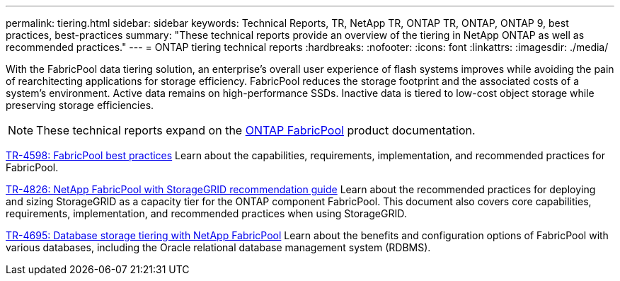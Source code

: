 ---
permalink: tiering.html
sidebar: sidebar
keywords: Technical Reports, TR, NetApp TR, ONTAP TR, ONTAP, ONTAP 9, best practices, best-practices
summary: "These technical reports provide an overview of the tiering in NetApp ONTAP as well as recommended practices."
---
= ONTAP tiering technical reports
:hardbreaks:
:nofooter:
:icons: font
:linkattrs:
:imagesdir: ./media/

[.lead]
With the FabricPool data tiering solution, an enterprise's overall user experience of flash systems improves while avoiding the pain of rearchitecting applications for storage efficiency. FabricPool reduces the storage footprint and the associated costs of a system's environment. Active data remains on high-performance SSDs. Inactive data is tiered to low-cost object storage while preserving storage efficiencies.

[NOTE]
====
These technical reports expand on the link:https://docs.netapp.com/us-en/ontap/fabricpool/index.html[ONTAP FabricPool^] product documentation.
====

link:https://www.netapp.com/pdf.html?item=/media/17239-tr4598.pdf[TR-4598: FabricPool best practices^]
Learn about the capabilities, requirements, implementation, and recommended practices for FabricPool.

link:https://www.netapp.com/pdf.html?item=/media/19403-tr-4826.pdf[TR-4826: NetApp FabricPool with StorageGRID recommendation guide^]
Learn about the recommended practices for deploying and sizing StorageGRID as a capacity tier for the ONTAP component FabricPool. This document also covers core capabilities, requirements, implementation, and recommended practices when using StorageGRID.

// this is also in apps-dbs.html
link:https://www.netapp.com/pdf.html?item=/media/9138-tr4695.pdf[TR-4695: Database storage tiering with NetApp FabricPool^]
Learn about the benefits and configuration options of FabricPool with various databases, including the Oracle relational database management system (RDBMS).